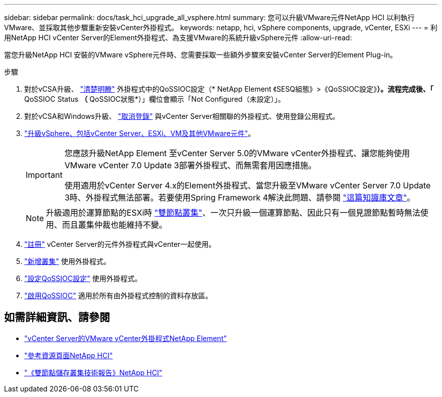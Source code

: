 ---
sidebar: sidebar 
permalink: docs/task_hci_upgrade_all_vsphere.html 
summary: 您可以升級VMware元件NetApp HCI 以利執行VMware、並採取其他步驟重新安裝vCenter外掛程式。 
keywords: netapp, hci, vSphere components, upgrade, vCenter, ESXi 
---
= 利用NetApp HCI vCenter Server的Element外掛程式、為支援VMware的系統升級vSphere元件
:allow-uri-read: 


[role="lead"]
當您升級NetApp HCI 安裝的VMware vSphere元件時、您需要採取一些額外步驟來安裝vCenter Server的Element Plug-in。

.步驟
. 對於vCSA升級、 https://docs.netapp.com/us-en/vcp/vcp_task_qossioc.html#clear-qossioc-settings["清楚明瞭"^] 外掛程式中的QoSSIOC設定（* NetApp Element 《SESQ組態》>《QoSSIOC設定》*）。流程完成後、「* QoSSIOC Status *（* QoSSIOC狀態*）」欄位會顯示「Not Configured（未設定）」。
. 對於vCSA和Windows升級、 https://docs.netapp.com/us-en/vcp/task_vcp_unregister.html["取消登錄"^] 與vCenter Server相關聯的外掛程式、使用登錄公用程式。
. https://docs.vmware.com/en/VMware-vSphere/6.7/com.vmware.vcenter.upgrade.doc/GUID-7AFB6672-0B0B-4902-B254-EE6AE81993B2.html["升級vSphere、包括vCenter Server、ESXi、VM及其他VMware元件"^]。
+
[IMPORTANT]
====
您應該升級NetApp Element 至vCenter Server 5.0的VMware vCenter外掛程式、讓您能夠使用VMware vCenter 7.0 Update 3部署外掛程式、而無需套用因應措施。

使用適用於vCenter Server 4.x的Element外掛程式、當您升級至VMware vCenter Server 7.0 Update 3時、外掛程式無法部署。若要使用Spring Framework 4解決此問題、請參閱 https://kb.netapp.com/Advice_and_Troubleshooting/Hybrid_Cloud_Infrastructure/NetApp_HCI/vCenter_plug-in_deployment_fails_after_upgrading_vCenter_to_version_7.0_U3["這篇知識庫文章"^]。

====
+

NOTE: 升級適用於運算節點的ESXi時 https://www.netapp.com/us/media/tr-4823.pdf["雙節點叢集"]、一次只升級一個運算節點、因此只有一個見證節點暫時無法使用、而且叢集仲裁也能維持不變。

. https://docs.netapp.com/us-en/vcp/vcp_task_getstarted.html#register-the-plug-in-with-vcenter["註冊"^] vCenter Server的元件外掛程式與vCenter一起使用。
. https://docs.netapp.com/us-en/vcp/vcp_task_getstarted.html#add-storage-clusters-for-use-with-the-plug-in["新增叢集"^] 使用外掛程式。
. https://docs.netapp.com/us-en/vcp/vcp_task_getstarted.html#configure-qossioc-settings-using-the-plug-in["設定QoSSIOC設定"^] 使用外掛程式。
. https://docs.netapp.com/us-en/vcp/vcp_task_qossioc.html#enabling-qossioc-automation-on-datastores["啟用QoSSIOC"^] 適用於所有由外掛程式控制的資料存放區。




== 如需詳細資訊、請參閱

* https://docs.netapp.com/us-en/vcp/index.html["vCenter Server的VMware vCenter外掛程式NetApp Element"^]
* https://www.netapp.com/hybrid-cloud/hci-documentation/["參考資源頁面NetApp HCI"^]
* https://www.netapp.com/us/media/tr-4823.pdf["《雙節點儲存叢集技術報告》NetApp HCI"^]

